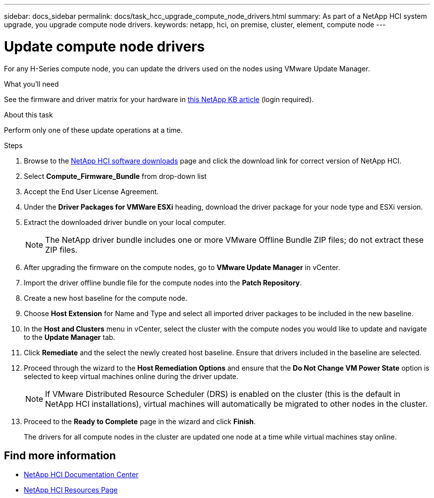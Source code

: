 ---
sidebar: docs_sidebar
permalink: docs/task_hcc_upgrade_compute_node_drivers.html
summary: As part of a NetApp HCI system upgrade, you upgrade compute node drivers.
keywords: netapp, hci, on premise, cluster, element, compute node
---

= Update compute node drivers

:hardbreaks:
:nofooter:
:icons: font
:linkattrs:
:imagesdir: ../media/

[.lead]
For any H-Series compute node, you can update the drivers used on the nodes using VMware Update Manager.


.What you'll need

See the firmware and driver matrix for your hardware in https://kb.netapp.com/Advice_and_Troubleshooting/Hybrid_Cloud_Infrastructure/NetApp_HCI/Firmware_and_driver_versions_in_NetApp_HCI_and_NetApp_Element_software[this NetApp KB article] (login required).

.About this task

Perform only one of these update operations at a time.

.Steps

. Browse to the https://mysupport.netapp.com/site/products/all/details/netapp-hci/downloads-tab[NetApp HCI software downloads] page and click the download link for correct version of NetApp HCI.
. Select *Compute_Firmware_Bundle* from drop-down list
. Accept the End User License Agreement.
. Under the *Driver Packages for VMWare ESXi* heading, download the driver package for your node type and ESXi version.
. Extract the downloaded driver bundle on your local computer.
+
NOTE: The NetApp driver bundle includes one or more VMware Offline Bundle ZIP files; do not extract these ZIP files.

. After upgrading the firmware on the compute nodes, go to *VMware Update Manager* in vCenter.
. Import the driver offline bundle file for the compute nodes into the *Patch Repository*.
. Create a new host baseline for the compute node.
. Choose *Host Extension* for Name and Type and select all imported driver packages to be included in the new baseline.
. In the *Host and Clusters* menu in vCenter, select the cluster with the compute nodes you would like to update and navigate to the *Update Manager* tab.
. Click *Remediate* and the select the newly created host baseline. Ensure that drivers included in the baseline are selected.
. Proceed through the wizard to the *Host Remediation Options* and ensure that the *Do Not Change VM Power State* option is selected to keep virtual machines online during the driver update.
+
NOTE: If VMware Distributed Resource Scheduler (DRS) is enabled on the cluster (this is the default in NetApp HCI installations), virtual machines will automatically be migrated to other nodes in the cluster.

. Proceed to the *Ready to Complete* page in the wizard and click *Finish*.
+
The drivers for all compute nodes in the cluster are updated one node at a time while virtual machines stay online.



[discrete]
== Find more information

* https://docs.netapp.com/hci/index.jsp[NetApp HCI Documentation Center^]
* https://docs.netapp.com/us-en/documentation/hci.aspx[NetApp HCI Resources Page^]
